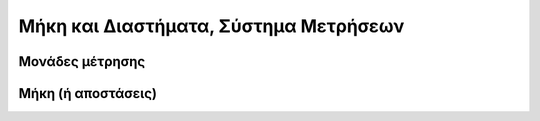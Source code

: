 .. _sec:TexMeasurmentSystem:

Μήκη και Διαστήματα, Σύστημα Μετρήσεων
=========================================




.. _sec:TexUnits:

Μονάδες μέτρησης
-------------------





.. _sec:TexLengths:

Μήκη (ή αποστάσεις)
----------------------

